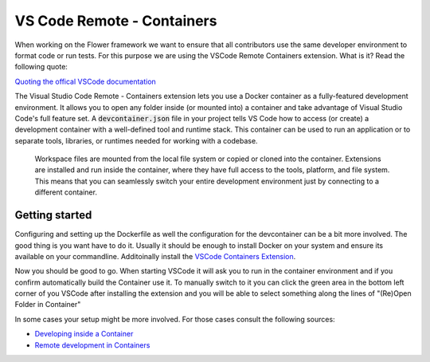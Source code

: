 VS Code Remote - Containers 
======================================

When working on the Flower framework we want to ensure that all contributors use the same developer environment to format code or run tests. For this purpose we are using the VSCode Remote Containers extension. What is it? Read the following quote:

`Quoting the offical VSCode documentation <https://code.visualstudio.com/docs/remote/containers>`_

The Visual Studio Code Remote - Containers extension lets you use a Docker container as a fully-featured development environment. It allows you to open any folder inside (or mounted into) a container and take advantage of Visual Studio Code's full feature set. A :code:`devcontainer.json` file in your project tells VS Code how to access (or create) a development container with a well-defined tool and runtime stack. This container can be used to run an application or to separate tools, libraries, or runtimes needed for working with a codebase.

    Workspace files are mounted from the local file system or copied or cloned into the container. Extensions are installed and run inside the container, where they have full access to the tools, platform, and file system. This means that you can seamlessly switch your entire development environment just by connecting to a different container.

Getting started
---------------

Configuring and setting up the Dockerfile as well the configuration for the devcontainer can be a bit more involved. The good thing is you want have to do it. Usually it should be enough to install Docker on your system and ensure its available on your commandline. Additoinally install the `VSCode Containers Extension <vscode:extension/ms-vscode-remote.remote-containers>`_.

Now you should be good to go. When starting VSCode it will ask you to run in the container environment and if you confirm automatically build the Container use it. To manually switch to it you can click the green area in the bottom left corner of you VSCode after installing the extension and you will be able to select something along the lines of "(Re)Open Folder in Container"

In some cases your setup might be more involved. For those cases consult the following sources:

* `Developing inside a Container <https://code.visualstudio.com/docs/remote/containers#_system-requirements>`_
* `Remote development in Containers <https://code.visualstudio.com/docs/remote/containers-tutorial>`_